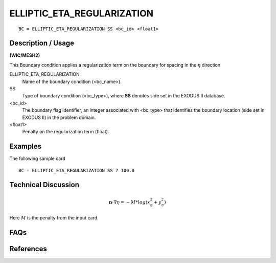 ***************************
ELLIPTIC_ETA_REGULARIZATION
***************************

::

	BC = ELLIPTIC_ETA_REGULARIZATION SS <bc_id> <float1>

-----------------------
**Description / Usage**
-----------------------

**(WIC/MESH2)**

This Boundary condition applies a regularization term on the boundary for spacing in the :math:`\eta` direction

ELLIPTIC_ETA_REGULARIZATION
   Name of the boundary condition (<bc_name>).
SS 
   Type of boundary condition (<bc_type>), where **SS** denotes
   side set in the EXODUS II database.
<bc_id>
   The boundary flag identifier, an integer associated with
   <bc_type> that identifies the boundary location (side set in
   EXODUS II) in the problem domain.
<float1> 
   Penalty on the regularization term (float).

------------
**Examples**
------------

The following sample card
::

     BC = ELLIPTIC_ETA_REGULARIZATION SS 7 100.0


-------------------------
**Technical Discussion**
-------------------------

.. math::

    \mathbf{n} \cdot \nabla \eta = -M * log(x_\eta^2 + y_\eta^2)

Here :math:`M` is the penalty from the input card.


--------
**FAQs**
--------

--------------
**References**
--------------
